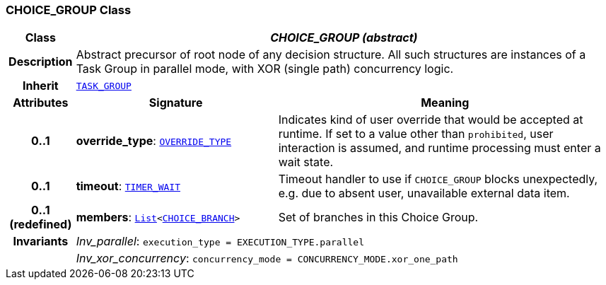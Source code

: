 === CHOICE_GROUP Class

[cols="^1,3,5"]
|===
h|*Class*
2+^h|*__CHOICE_GROUP (abstract)__*

h|*Description*
2+a|Abstract precursor of root node of any decision structure. All such structures are instances of a Task Group in parallel mode, with XOR (single path) concurrency logic.

h|*Inherit*
2+|`<<_task_group_class,TASK_GROUP>>`

h|*Attributes*
^h|*Signature*
^h|*Meaning*

h|*0..1*
|*override_type*: `<<_override_type_enumeration,OVERRIDE_TYPE>>`
a|Indicates kind of user override that would be accepted at runtime. If set to a value other than `prohibited`, user interaction is assumed, and runtime processing must enter a wait state.

h|*0..1*
|*timeout*: `<<_timer_wait_class,TIMER_WAIT>>`
a|Timeout handler to use if `CHOICE_GROUP` blocks unexpectedly, e.g. due to absent user, unavailable external data item.

h|*0..1 +
(redefined)*
|*members*: `link:/releases/BASE/{proc_release}/foundation_types.html#_list_class[List^]<<<_choice_branch_class,CHOICE_BRANCH>>>`
a|Set of branches in this Choice Group.

h|*Invariants*
2+a|__Inv_parallel__: `execution_type = EXECUTION_TYPE.parallel`

h|
2+a|__Inv_xor_concurrency__: `concurrency_mode = CONCURRENCY_MODE.xor_one_path`
|===
